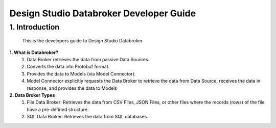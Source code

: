 .. ===============LICENSE_START=======================================================
.. Acumos
.. ===================================================================================
.. Copyright (C) 2017-2018 AT&T Intellectual Property & Tech Mahindra. All rights reserved.
.. ===================================================================================
.. This Acumos documentation file is distributed by AT&T and Tech Mahindra
.. under the Creative Commons Attribution 4.0 International License (the "License");
.. you may not use this file except in compliance with the License.
.. You may obtain a copy of the License at
..  
..      http://creativecommons.org/licenses/by/4.0
..  
.. This file is distributed on an "AS IS" BASIS,
.. WITHOUT WARRANTIES OR CONDITIONS OF ANY KIND, either express or implied.
.. See the License for the specific language governing permissions and
.. limitations under the License.
.. ===============LICENSE_END=========================================================

=============================
Design Studio Databroker Developer Guide
=============================

1.	Introduction
========================

         This is the developers guide to Design Studio Databroker. 

**1. What is Databroker\?**
	1.	Data Broker retrieves the data from passive Data Sources.

	2.	Converts the data into Protobuf format.

	3.	Provides the data to Models (via Model Connector).
	
	4.  Model Connector explicitly requests the Data Broker to retrieve the data from Data Source, receives the data in response, and provides the data to Models

**2.  Data Broker Types**
    1.  File Data Broker: Retrieves the data from CSV Files, JSON Files, or other files where the records (rows) of the file have a pre-defined structure. 
    2.  SQL Data Broker: Retrieves the data from SQL databases.

